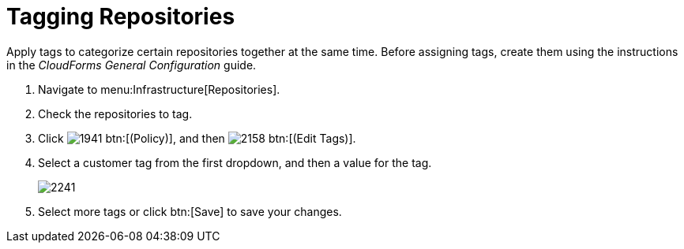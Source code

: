 = Tagging Repositories

Apply tags to categorize certain repositories together at the same time.
Before assigning tags, create them using the instructions in the _CloudForms General Configuration_ guide.

. Navigate to menu:Infrastructure[Repositories].
. Check the repositories to tag.
. Click  image:images/1941.png[] btn:[(Policy)], and then  image:images/2158.png[] btn:[(Edit Tags)].
. Select a customer tag from the first dropdown, and then a value for the tag.
+

image::images/2241.png[]

. Select more tags or click btn:[Save] to save your changes.
